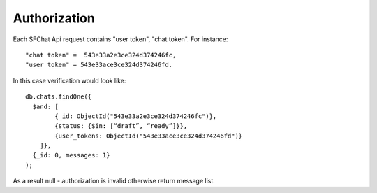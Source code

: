 Authorization
=============

Each SFChat Api request contains "user token", "chat token". For instance: ::

  "chat token" =  543e33a2e3ce324d374246fc,
  "user token" = 543e33ace3ce324d374246fd.

In this case verification would look like: ::

  db.chats.findOne({
    $and: [
          {_id: ObjectId("543e33a2e3ce324d374246fc")},
          {status: {$in: [“draft”, “ready”]}},
          {user_tokens: ObjectId("543e33ace3ce324d374246fd")}
      ]}, 
    {_id: 0, messages: 1}
  );

As a result null - authorization is invalid otherwise return message list.
